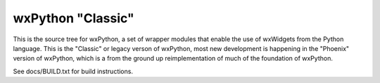 ==================
wxPython "Classic"
==================

This is the source tree for wxPython, a set of wrapper modules that enable
the use of wxWidgets from the Python language. This is the "Classic" or
legacy verson of wxPython, most new development is happening in the "Phoenix"
version of wxPython, which is a from the ground up reimplementation of much
of the foundation of wxPython.

See docs/BUILD.txt for build instructions.

